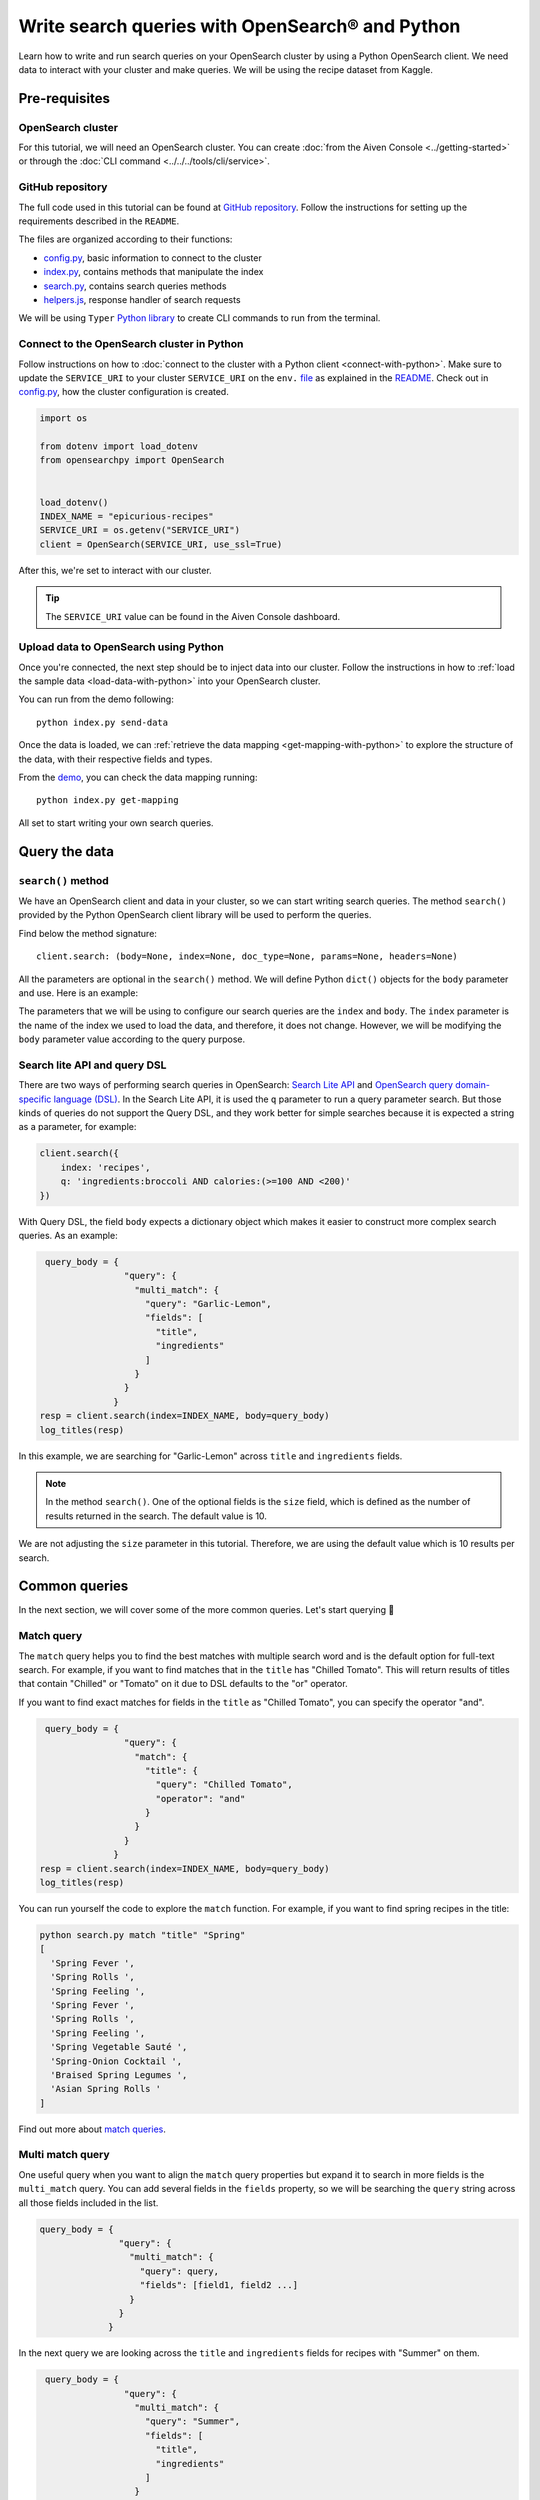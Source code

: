 Write search queries with OpenSearch® and Python
================================================

Learn how to write and run search queries on your OpenSearch cluster by using a Python OpenSearch client. We need data to interact with your cluster and make queries. We will be using the recipe dataset from Kaggle. 


Pre-requisites
''''''''''''''

OpenSearch cluster
-------------------
For this tutorial, we will need an OpenSearch cluster. You can create :doc:`from the Aiven Console <../getting-started>` or through the :doc:`CLI command <../../../tools/cli/service>`.


GitHub repository
------------------
The full code used in this tutorial can be found at `GitHub repository <https://github.com/aiven/demo-opensearch-python>`_. 
Follow the instructions for setting up the requirements described in the ``README``.

The files are organized according to their functions:

- `config.py <https://github.com/aiven/demo-opensearch-python/blob/main/config.py>`_, basic information to connect to the cluster
- `index.py <https://github.com/aiven/demo-opensearch-python/blob/main/index.py>`_, contains methods that manipulate the index
- `search.py <https://github.com/aiven/demo-opensearch-python/blob/main/search.py>`_, contains search queries methods
- `helpers.js <https://github.com/aiven/demo-opensearch-python/blob/main/helpers.py>`_, response handler of search requests

We will be using ``Typer`` `Python library <ttps://typer.tiangolo.com/>`_ to create CLI commands to run from the terminal.

Connect to the OpenSearch cluster in Python
-------------------------------------------

Follow instructions on how to :doc:`connect to the cluster with a Python client <connect-with-python>`. Make sure to update the ``SERVICE_URI`` to your cluster ``SERVICE_URI`` on the ``env.`` `file <https://github.com/aiven/demo-opensearch-python/blob/main/.env>`_ as explained in the `README <https://github.com/aiven/demo-opensearch-python>`_.
Check out in `config.py <https://github.com/aiven/demo-opensearch-python/blob/main/config.py>`_, how the cluster configuration is created.

.. code:: python

    import os

    from dotenv import load_dotenv
    from opensearchpy import OpenSearch


    load_dotenv()
    INDEX_NAME = "epicurious-recipes"
    SERVICE_URI = os.getenv("SERVICE_URI")
    client = OpenSearch(SERVICE_URI, use_ssl=True)

After this, we're set to interact with our cluster.

.. tip::

    The ``SERVICE_URI`` value can be found in the Aiven Console dashboard.

Upload data to OpenSearch using Python
--------------------------------------

Once you're connected, the next step should be to inject data into our cluster. Follow the instructions in how to :ref:`load the sample data <load-data-with-python>` into your OpenSearch cluster. 

You can run from the demo following::

  python index.py send-data

Once the data is loaded, we can :ref:`retrieve the data mapping <get-mapping-with-python>` to explore the structure of the data, with their respective fields and types. 

From the `demo <https://github.com/aiven/demo-opensearch-python/blob/main/index.py#L50>`_, you can check the data mapping running::

  python index.py get-mapping


All set to start writing your own search queries.

Query the data
''''''''''''''

``search()`` method
-------------------

We have an OpenSearch client and data in your cluster, so we can start writing search queries. The method ``search()`` provided by the Python OpenSearch client library will be used to perform the queries. 

Find below the method signature::

  client.search: (body=None, index=None, doc_type=None, params=None, headers=None)

All the parameters are optional in the ``search()`` method. We will define Python ``dict()`` objects for the ``body`` parameter and use. Here is an example:

.. code:: python
   query_body = {
                  "query": {
                    "match_all": {}
                  }
                }


The parameters that we will be using to configure our search queries are the ``index`` and ``body``. The ``index`` parameter is the name of the index we used to load the data, and therefore, it does not change. However, we will be modifying the ``body`` parameter value according to the query purpose.

Search lite API and query DSL
-----------------------------
There are two ways of performing search queries in OpenSearch: `Search Lite API <https://opensearch.org/docs/1.2/opensearch/rest-api/search/>`_ and `OpenSearch query domain-specific language (DSL) <https://opensearch.org/docs/latest/opensearch/query-dsl/index/>`_.
In the Search Lite API, it is used the ``q`` parameter to run a query parameter search. But those kinds of queries do not support the Query DSL, and they work better for simple searches because it is expected a string as a parameter, for example:

.. code-block:: python

    client.search({
        index: 'recipes',
        q: 'ingredients:broccoli AND calories:(>=100 AND <200)'
    })


With Query DSL, the field ``body`` expects a dictionary object which makes it easier to construct more complex search queries. As an example:

.. code-block:: python

     query_body = {
                    "query": {
                      "multi_match": {
                        "query": "Garlic-Lemon",
                        "fields": [
                          "title",
                          "ingredients"
                        ]
                      }
                    }
                  }
    resp = client.search(index=INDEX_NAME, body=query_body)
    log_titles(resp)

In this example, we are searching for "Garlic-Lemon" across ``title`` and ``ingredients`` fields.

.. note::
  In the method ``search()``. One of the optional fields is the ``size`` field, which is defined as the number of results returned in the search. The default value is 10.
  

We are not adjusting the ``size`` parameter in this tutorial. Therefore, we are using the default value which is 10 results per search.


Common queries
''''''''''''''

In the next section, we will cover some of the more common queries. Let's start querying 🔎 

Match query
-----------

The ``match`` query helps you to find the best matches with multiple search word and is the default option for full-text search. For example, if you want to find matches that in the ``title`` has "Chilled Tomato".
This will return results of titles that contain "Chilled" or "Tomato" on it due to DSL defaults to the "or" operator.

.. code-block:: python
       query_body = {
                      "query": {
                        "match": {
                          "title": "Chilled Tomato"
                        }
                      }
                    }
      resp = client.search(index=INDEX_NAME, body=query_body)
      log_titles(resp)

If you want to find exact matches for fields in the ``title`` as "Chilled Tomato", you can specify the operator "and".

.. code-block:: python

       query_body = {
                      "query": {
                        "match": {
                          "title": {
                            "query": "Chilled Tomato",
                            "operator": "and"
                          }
                        }
                      }
                    }
      resp = client.search(index=INDEX_NAME, body=query_body)
      log_titles(resp)

You can run yourself the code to explore the ``match`` function. For example, if you want to find spring recipes in the title:

.. code-block:: shell

  python search.py match "title" "Spring"
  [
    'Spring Fever ',
    'Spring Rolls ',
    'Spring Feeling ',
    'Spring Fever ',
    'Spring Rolls ',
    'Spring Feeling ',
    'Spring Vegetable Sauté ',
    'Spring-Onion Cocktail ',
    'Braised Spring Legumes ',
    'Asian Spring Rolls '
  ]

Find out more about `match queries <https://opensearch.org/docs/latest/opensearch/query-dsl/full-text/#match>`_.

Multi match query
------------------
One useful query when you want to align the ``match`` query properties but expand it to search in more fields is the ``multi_match`` query. You can add several fields in the ``fields`` property, so we will be searching the ``query`` string across all those fields included in the list.

.. code-block:: python

     query_body = {
                    "query": {
                      "multi_match": {
                        "query": query,
                        "fields": [field1, field2 ...]
                      }
                    }
                  }

In the next query we are looking across the ``title`` and ``ingredients`` fields for recipes with "Summer" on them. 

.. code-block:: python

     query_body = {
                    "query": {
                      "multi_match": {
                        "query": "Summer",
                        "fields": [
                          "title",
                          "ingredients"
                        ]
                      }
                    }
                  }
    resp = client.search(index=INDEX_NAME, body=query_body)
    log_titles(resp)

Check out more results for the ``multi_match`` queries creating your own ``multi_match`` query, for example

::

  python search.py multi_match title ingredients lemon


Check out more about `multi match query <https://opensearch.org/docs/latest/opensearch/query-dsl/full-text/#multi-match>`_.

Match phrase query
------------------
This query can be used to match phrases in a field. Where the ``query`` is the phrase that is being searched in a certain field:

.. code-block:: python

     query_body = {
                    "query": {
                      "match_phrase": {
                        field: {
                          "query": query
                        }
                      }
                    }
                  }

If we are looking for a certain phrase, for example, ``pannacotta with lemon marmalade`` in the title, we may use a query like:

.. code-block:: python

     query_body = {
                    "query": {
                      "match_phrase": {
                        "title": {
                          "query": "pannacotta with lemon marmalade"
                        }
                      }
                    }
                  }
    resp = client.search(index=INDEX_NAME, body=query_body)
    log_titles(resp)

If you know exactly which phrases you are looking for in a recipe, you can try out our ``match_phrase`` demo:

::

  python search.py match_phrase "title" "Pannacotta with lemon marmalade"

If you just have a rough idea of the phrase you are looking for, you can make your match phrase query more flexible with the ``slop`` parameter in the next section.

Match phrase with slop query
----------------------------
A useful feature we can make use of in the match_phrase query is the “slop” parameter which allows us to create more flexible searches. If we are searching for ``pannacotta marmalade`` with the ``match_phrase`` query, no results would be returned.
We can solve this by setting the ``slop`` parameter. The ``slop`` parameter allows to control the degree where the order can be off the order, the default value is 0. The query can be constructed as:

.. code-block:: python

     query_body = {
                    "query": {
                      "match_phrase": {
                        title: {
                          "query": query
                          "slop": slop
                        }
                      }
                    }
                  }

Suppose we are looking for ``pannacotta marmalade`` phrase. In order to find more results rather than exact phrases, we should allow a certain degree like setting the ``slop=2``, so it can find matches skipping two words between the searched ones.

.. code-block:: python

     query_body = {
                    "query": {
                      "match_phrase": {
                        "title": {
                          "query": "pannacotta marmalade"
                          "slop": 2
                        }
                      }
                    }
                  }

With this flexibility, we can find titles with the desired words even if there are other words in between all thanks to the ``slop`` parameter.

.. code-block:: python

    ['Lemon Pannacotta with Lemon Marmalade ',
     'Lemon Pannacotta with Lemon Marmalade ']


If you actually do not know exactly which phrases you are looking, you can try out using the ``slop`` query from our demo:

::

  python search.py slop "title" "pannacotta marmalade" 2

.. seealso::

  Read more about ``slop`` parameter on the `OpenSearch project specifications <https://opensearch.org/docs/latest/opensearch/query-dsl/full-text#options>`_.


Term query
----------
If you are looking to find in a ``field`` an exact ``value``, the `term query <https://opensearch.org/docs/latest/opensearch/query-dsl/term/#term>`_ is the right choice. This query can be constructed as:

.. code-block:: python

     query_body = {
                    "query": {
                      "term": {
                        field: value
                      }
                    }
                  }

Let's suppose you're looking for recipes exactly with 0 fat on them:

.. code-block:: python

     query_body = {
                    "query": {
                      "term": {
                        "fat": 0
                      }
                    }
                  }
     resp = client.search(index=INDEX_NAME, body=query_body)
     log_titles(resp)

Curious about recipes low in sodium? You can use find out more recipes with ``term`` queries by running the demo application:

::

  python search.py term sodium 0


Range query
-----------

This query helps to find documents that the searched field's value is within a certain range. This can be handy if you are dealing with numerical values and are interested in ranges instead of specific values. The queries can be constructed as:

.. code-block:: python

     query_body = {
                    "query": {
                      "range": {
                        field: {
                          "gte": gte,
                          "lte": lte
                        }
                      }
                    }
                  }
     resp = client.search(index=INDEX_NAME, body=query_body)
     log_titles(resp)

You can construct range queries with combinations of inclusive and exclusive parameters as can be seen in the table:

.. list-table::
  :header-rows: 1
  :stub-columns: 1
  :align: left

  * - Parameter
    - Behavior
  * - 3
    - Greater than or equal to.
  * - 4
    - Greater than.
  * - 6
    - 1001
  * - 8
    - Less than or equal to.

Check out which recipes you can find within a certain range of sodium, for example:

::

    python search.py range sodium 0 10

Fuzzy queries
-------------
You can look for fuzzy combinations where variations of the words are allowed, also called expansions, returning the exact matches for those expansions. The fuzzy changes can include changing a character: post → lost, or removing character: ``eggs`` → ``ggs``, and other fuzzy combinations. The queries can be constructed as:

.. code-block:: python

    query_body = {
          "query": {
              "fuzzy": {
                  "title": {
                      "value": 2
                      "fuzziness": 2,
                  }
              }
          }
      } 

We can try out looking for a misspelled word and allowing some ``fuzziness``, which indicates the maximum edit distance.

.. code-block:: python

     query_body = {
                      "query": {
                          "fuzzy": {
                              "title": {
                                  "value": "pinapple",
                                  "fuzziness": 2,
                              }
                          }
                      }
                  }
     resp = client.search(index=INDEX_NAME, body=query_body)
     log_titles(resp)


Try yourself to find recipes with misspelled pineapple 🍍

::

    python search.py fuzzy "title" "pinapple" 2

So even if your misspelled a word, you can still find relevant results. Try out more combinations to better understand the fuzzy query.

Pause services
''''''''''''''

After following this tutorial, if you want to give a pause in your service for the time being, see :doc:`how you can pause the service <../../../platform/howto/pause-from-cli>`. 

What's next?
''''''''''''

Want to try out OpenSearch with other clients? You can learn how to write search queries with NodeJS client, see :doc:`our tutorial how to connect OpenSearch with NodeJS client <connect-with-nodejs>`.

Resources
'''''''''

We created an OpenSearch cluster, connected to it, and tried out different types of search queries. Now, you can and explore more resources to help you learn other features of OpenSearch and its Python client.

* `Demo repository <https://github.com/aiven/demo-opensearch-python>`_, contains all code from this tutorial
* `OpenSearch Python client  <https://opensearch.org/docs/latest/clients/python/>`_
* :doc:`How to use OpenSearch with curl <opensearch-with-curl>`
* `Official OpenSearch documentation <https://opensearch.org>`_
    *  `Term-level queries <https://opensearch.org/docs/latest/opensearch/query-dsl/term/>`_
    *  `Full-text queries <https://opensearch.org/docs/latest/opensearch/query-dsl/full-text/>`_
    *  `Boolean queries <https://opensearch.org/docs/latest/opensearch/query-dsl/bool/>`_